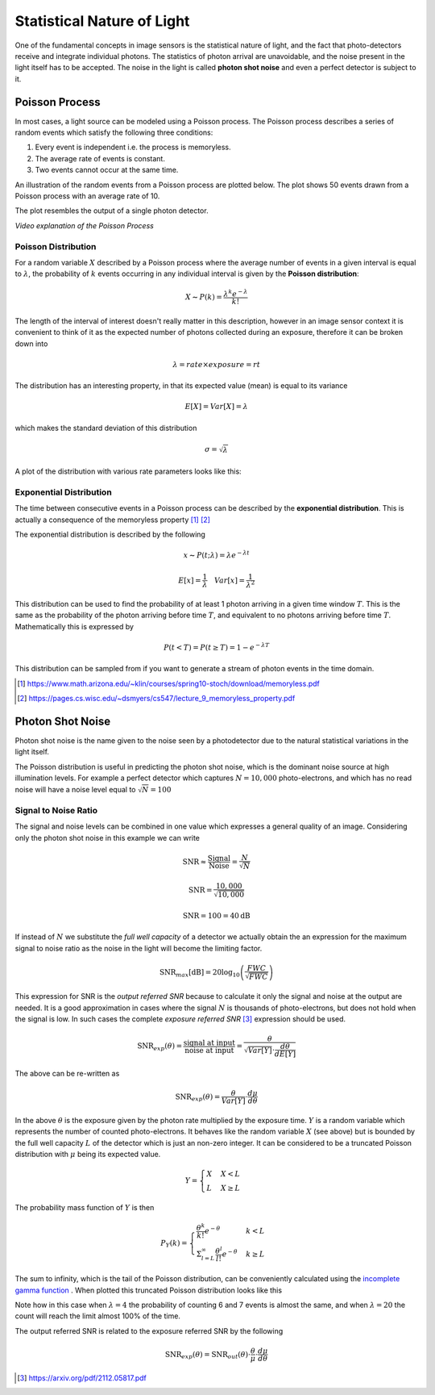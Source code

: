 ===========================
Statistical Nature of Light
===========================

One of the fundamental concepts in image sensors is the statistical nature of light, and the fact that photo-detectors receive and integrate individual photons. The statistics of photon arrival are unavoidable, and the noise present in the light itself has to be accepted. The noise in the light is called **photon shot noise** and even a perfect detector is subject to it.

Poisson Process 
===============

In most cases, a light source can be modeled using a Poisson process. The Poisson process describes a series of random events which satisfy the following three conditions:

#. Every event is independent i.e. the process is memoryless.
#. The average rate of events is constant.
#. Two events cannot occur at the same time.

An illustration of the random events from a Poisson process are plotted below. The plot shows 50 events drawn from a Poisson process with an average rate of 10.

.. plot:: light/poisson_process.py plot_events


The plot resembles the output of a single photon detector.

.. youtube:: 5uLxFmhYnl0

*Video explanation of the Poisson Process*

Poisson Distribution 
--------------------

For a random variable :math:`X` described by a Poisson process where the average number of events in a given interval is equal to :math:`\lambda`, the probability of :math:`k` events occurring in any individual interval is given by the **Poisson distribution**:

.. math:: 

	X \thicksim P(k) = \frac{\lambda^k e^{-\lambda}}{k!}


The length of the interval of interest doesn't really matter in this description, however in an image sensor context it is convenient to think of it as the expected number of photons collected during an exposure, therefore it can be broken down into

.. math::
	
	\lambda = rate \times exposure = rt


The distribution has an interesting property, in that its expected value (mean) is equal to its variance

.. math::
	
	E[X] = Var[X] = \lambda

which makes the standard deviation of this distribution

.. math::

	\sigma = \sqrt{\lambda}

A plot of the distribution with various rate parameters looks like this:

.. plot:: light/poisson_process.py plot_poisson

   Probability mass function of the Poisson distribution.



Exponential Distribution 
------------------------
The time between consecutive events in a Poisson process can be described by the **exponential distribution**. This is actually a consequence of the memoryless property [#]_ [#]_

The exponential distribution is described by the following

.. math::

	x \thicksim P(t; \lambda) = \lambda e^{-\lambda t}

.. math::
	
	E[x] = \frac{1}{\lambda} \quad Var[x] = \frac{1}{\lambda^2}


.. plot:: light/poisson_process.py plot_exponential

	The exponential distribution plotted on linear axes (left) and on log-log axes (right)


This distribution can be used to find the probability of at least 1 photon arriving in a given time window :math:`T`. This is the same as the probability of the photon arriving before time :math:`T`, and equivalent to no photons arriving before time :math:`T`. Mathematically this is expressed by

.. math::

	P(t < T) = P(t \geq T) = 1 - e^{-\lambda T}

This distribution can be sampled from if you want to generate a stream of photon events in the time domain.

.. [#] https://www.math.arizona.edu/~klin/courses/spring10-stoch/download/memoryless.pdf

.. [#] https://pages.cs.wisc.edu/~dsmyers/cs547/lecture_9_memoryless_property.pdf


Photon Shot Noise
=================
Photon shot noise is the name given to the noise seen by a photodetector due to the natural statistical variations in the light itself.

The Poisson distribution is useful in predicting the photon shot noise, which is the dominant noise source at high illumination levels. For example a perfect detector which captures :math:`N=10,000` photo-electrons, and which has no read noise will have a noise level equal to :math:`\sqrt{N}=100`

Signal to Noise Ratio 
---------------------
The signal and noise levels can be combined in one value which expresses a general quality of an image. Considering only the photon shot noise in this example we can write

.. math::

	\text{SNR} \approx \frac{\text{Signal}}{\text{Noise}} = \frac{N}{\sqrt{N}}

.. math::
	
	\text{SNR} = \frac{10,000}{\sqrt{10,000}}

.. math::
	
	\text{SNR} = 100 = 40\text{dB}

If instead of :math:`N` we substitute the *full well capacity* of a detector we actually obtain the an expression for the maximum signal to noise ratio as the noise in the light will become the limiting factor.

.. math::
	
	\text{SNR}_{max} [\text{dB}] = 20 \log_{10} \left( \frac{FWC}{\sqrt{FWC}}\right)


This expression for SNR is the *output referred SNR* because to calculate it only the signal and noise at the output are needed. It is a good approximation in cases where the signal :math:`N` is thousands of photo-electrons, but does not hold when the signal is low. In such cases the complete *exposure referred SNR* [#]_ expression should be used.

.. math:: 

	\text{SNR}_{exp}(\theta) = \frac{\text{signal at input}}{\text{noise at input}} = \frac{\theta}{\sqrt{Var[Y]}\cdot\frac{d\theta}{dE[Y]}}

The above can be re-written as

.. math:: 

	\text{SNR}_{exp}(\theta) = \frac{\theta}{Var[Y]}\cdot \frac{d\mu}{d\theta}

In the above :math:`\theta` is the exposure given by the photon rate multiplied by the exposure time. :math:`Y` is a random variable which represents the number of counted photo-electrons. It behaves like the random variable :math:`X` (see above) but is bounded by the full well capacity :math:`L` of the detector which is just an non-zero integer. It can be considered to be a truncated Poisson distribution with :math:`\mu` being its expected value.

.. math::
  Y =
  \begin{cases}
    X & X < L \\
    L & X \geq L
  \end{cases}

The probability mass function of :math:`Y` is then

.. math::
  P_Y(k) =
  \begin{cases}
    \frac{\theta^k}{k!}e^{-\theta} & k < L \\
    \Sigma^{\infty}_{l=L}\frac{\theta^l}{l!}e^{-\theta} & k \geq L
  \end{cases}

The sum to infinity, which is the tail of the Poisson distribution, can be conveniently calculated using the `incomplete gamma function <https://docs.scipy.org/doc/scipy/reference/generated/scipy.special.gammainc.html>`_ . When plotted this truncated Poisson distribution looks like this

.. plot:: light/poisson_process.py plot_truncated_poisson

	The truncated Poisson distribution with a limit :math:`L` of 7, for different event rates. 

Note how in this case when :math:`\lambda = 4` the probability of counting 6 and 7 events is almost the same, and when :math:`\lambda = 20` the count will reach the limit almost 100% of the time.

The output referred SNR is related to the exposure referred SNR by the following

.. math:: 
	
	\text{SNR}_{exp}(\theta) = \text{SNR}_{out}(\theta) \cdot \frac{\theta}{\mu} \cdot \frac{d\mu}{d\theta}




.. [#] https://arxiv.org/pdf/2112.05817.pdf

